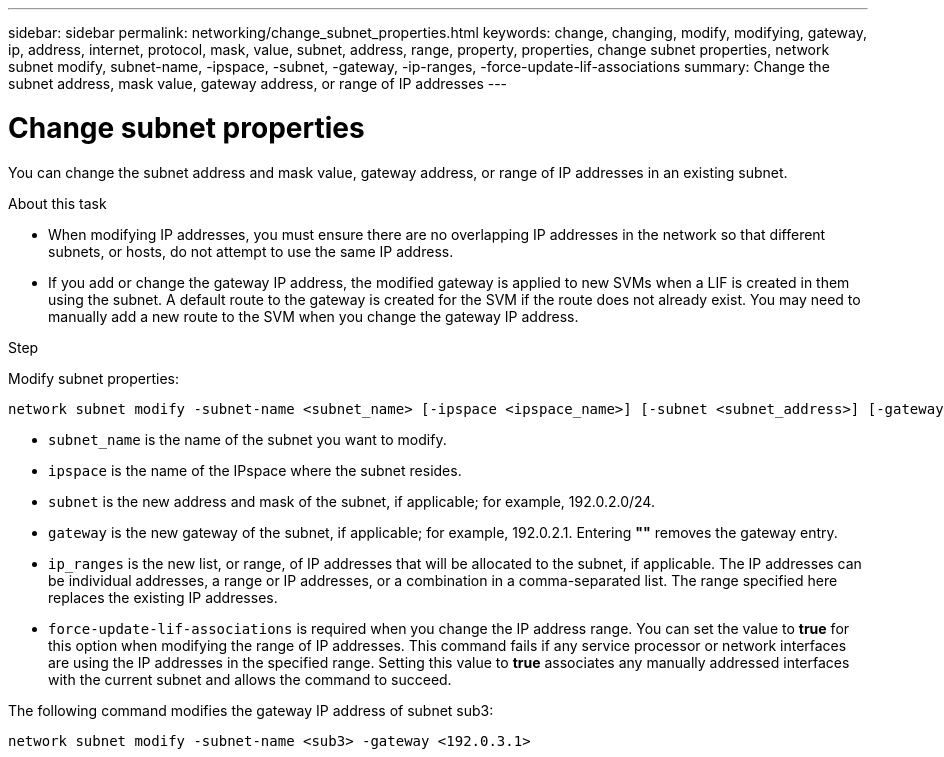 ---
sidebar: sidebar
permalink: networking/change_subnet_properties.html
keywords: change, changing, modify, modifying, gateway, ip, address, internet, protocol, mask, value, subnet, address, range, property, properties, change subnet properties, network subnet modify, subnet-name, -ipspace, -subnet, -gateway, -ip-ranges, -force-update-lif-associations
summary: Change the subnet address, mask value, gateway address, or range of IP addresses
---

= Change subnet properties
:hardbreaks:
:nofooter:
:icons: font
:linkattrs:
:imagesdir: ./media/

//
// Created with NDAC Version 2.0 (August 17, 2020)
// restructured: March 2021
// enhanced keywords May 2021
//

[.lead]
You can change the subnet address and mask value, gateway address, or range of IP addresses in an existing subnet.

.About this task

* When modifying IP addresses, you must ensure there are no overlapping IP addresses in the network so that different subnets, or hosts, do not attempt to use the same IP address.
* If you add or change the gateway IP address, the modified gateway is applied to new SVMs when a LIF is created in them using the subnet. A default route to the gateway is created for the SVM if the route does not already exist. You may need to manually add a new route to the SVM when you change the gateway IP address.

.Step

Modify subnet properties:

....
network subnet modify -subnet-name <subnet_name> [-ipspace <ipspace_name>] [-subnet <subnet_address>] [-gateway <gateway_address>] [-ip-ranges <ip_address_list>] [-force-update-lif-associations <true>]
....

* `subnet_name` is the name of the subnet you want to modify.
* `ipspace` is the name of the IPspace where the subnet resides.
* `subnet` is the new address and mask of the subnet, if applicable; for example, 192.0.2.0/24.
* `gateway` is the new gateway of the subnet, if applicable; for example, 192.0.2.1. Entering *""* removes the gateway entry.
* `ip_ranges` is the new list, or range, of IP addresses that will be allocated to the subnet, if applicable. The IP addresses can be individual addresses, a range or IP addresses, or a combination in a comma-separated list. The range specified here replaces the existing IP addresses.
* `force-update-lif-associations` is required when you change the IP address range. You can set the value to *true* for this option when modifying the range of IP addresses. This command fails if any service processor or network interfaces are using the IP addresses in the specified range. Setting this value to *true* associates any manually addressed interfaces with the current subnet and allows the command to succeed.

The following command modifies the gateway IP address of subnet sub3:

....
network subnet modify -subnet-name <sub3> -gateway <192.0.3.1>
....
